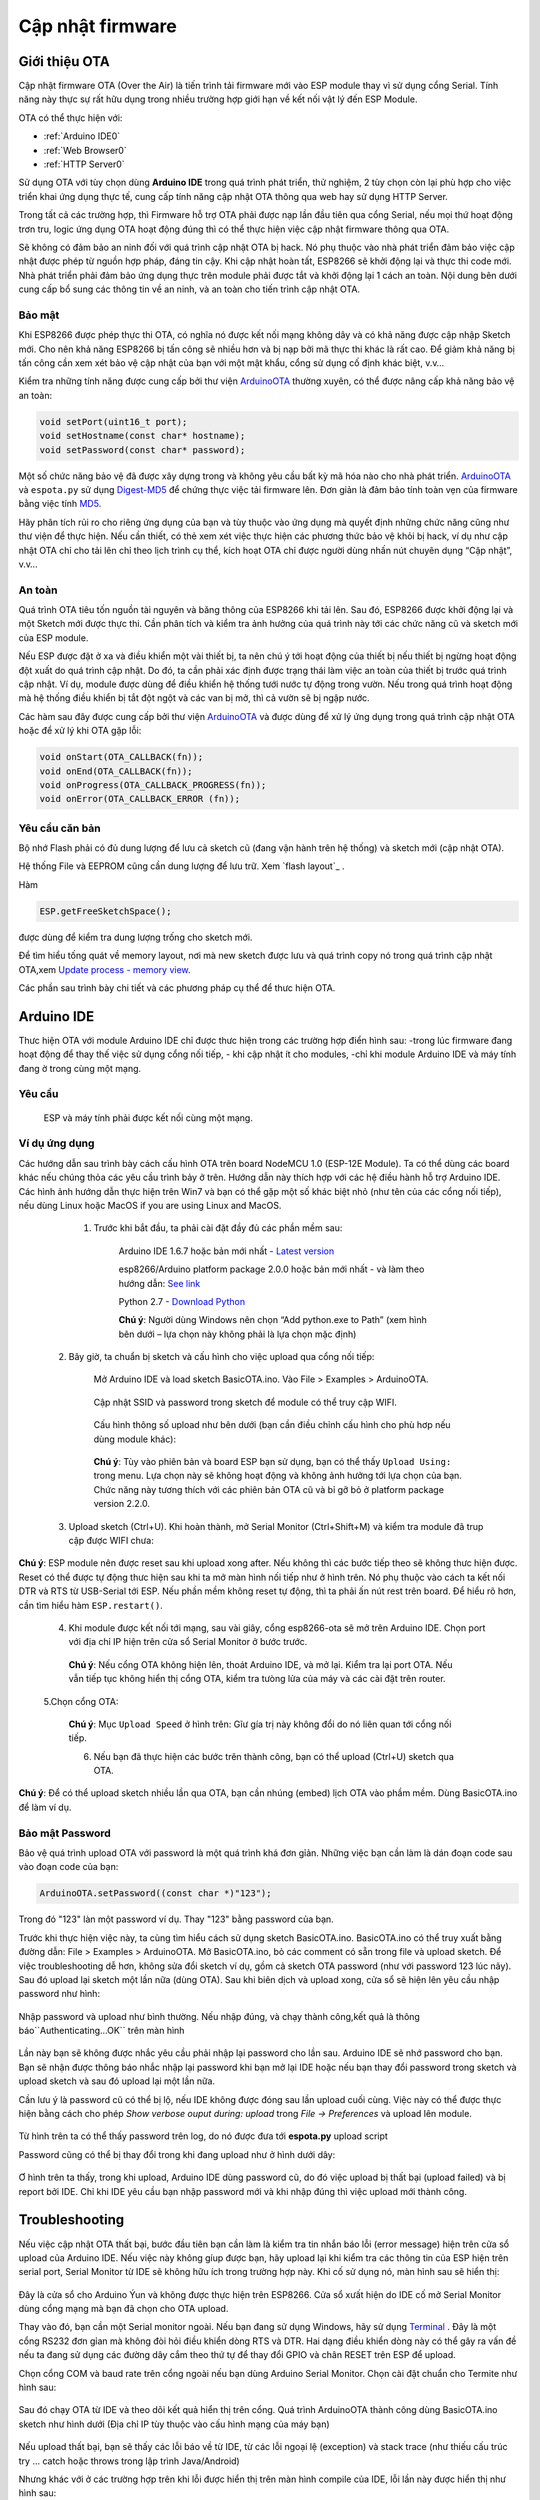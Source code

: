 Cập nhật firmware
-----------------
Giới thiệu OTA
==============

Cập nhật firmware OTA (Over the Air) là tiến trình tải firmware mới vào
ESP module thay vì sử dụng cổng Serial. Tính năng này thực sự rất hữu
dụng trong nhiều trường hợp giới hạn về kết nối vật lý đến ESP Module.

OTA có thể thực hiện với: 

-  :ref:`Arduino IDE0` 
-  :ref:`Web Browser0`
-  :ref:`HTTP Server0`

Sử dụng OTA với tùy chọn dùng **Arduino IDE** trong quá trình phát
triển, thử nghiệm, 2 tùy chọn còn lại phù hợp cho việc triển khai ứng
dụng thực tế, cung cấp tính năng cập nhật OTA thông qua web hay sử dụng
HTTP Server.

Trong tất cả các trường hợp, thì Firmware hỗ trợ OTA phải được nạp lần
đầu tiên qua cổng Serial, nếu mọi thứ hoạt động trơn tru, logic ứng dụng
OTA hoạt động đúng thì có thể thực hiện việc cập nhật firmware thông qua
OTA.

Sẽ không có đảm bảo an ninh đối với quá trình cập nhật OTA bị hack. Nó
phụ thuộc vào nhà phát triển đảm bảo việc cập nhật được phép từ nguồn
hợp pháp, đáng tin cậy. Khi cập nhật hoàn tất, ESP8266 sẽ khởi động lại
và thực thi code mới. Nhà phát triển phải đảm bảo ứng dụng thực trên
module phải được tắt và khởi động lại 1 cách an toàn. Nội dung bên dưới
cung cấp bổ sung các thông tin về an ninh, và an toàn cho tiến trình cập
nhật OTA.

Bảo mật
~~~~~~~

Khi ESP8266 được phép thực thi OTA, có nghĩa nó được kết nối mạng không
dây và có khả năng được cập nhập Sketch mới. Cho nên khả năng ESP8266 bị
tấn công sẽ nhiều hơn và bị nạp bởi mã thực thi khác là rất cao. Để giảm
khả năng bị tấn công cần xem xét bảo vệ cập nhật của bạn với một mật
khẩu, cổng sử dụng cố định khác biệt, v.v…

Kiểm tra những tính năng được cung cấp bởi thư viện `ArduinoOTA`_ thường
xuyên, có thể được nâng cấp khả năng bảo vệ an toàn:

.. code:: cpp

     void setPort(uint16_t port);
     void setHostname(const char* hostname);
     void setPassword(const char* password);

Một số chức năng bảo vệ đã được xây dựng trong và không yêu cầu bất kỳ
mã hóa nào cho nhà phát triển. `ArduinoOTA`_ và ``espota.py`` sử dụng
`Digest-MD5`_ để chứng thực việc tải firmware lên. Đơn giản là đảm bảo
tính toàn vẹn của firmware bằng việc tính `MD5`_.

Hãy phân tích rủi ro cho riêng ứng dụng của bạn và tùy thuộc vào ứng
dụng mà quyết định những chức năng cũng như thư viện để thực hiện. Nếu
cần thiết, có thẻ xem xét việc thực hiện các phương thức bảo vệ khỏi bị
hack, ví dụ như cập nhật OTA chỉ cho tải lên chỉ theo lịch trình cụ thể,
kích hoạt OTA chỉ được người dùng nhấn nút chuyên dụng “Cập nhật”, v.v…

An toàn
~~~~~~~

Quá trình OTA tiêu tốn nguồn tài nguyên và băng thông của ESP8266 khi
tải lên. Sau đó, ESP8266 được khởi động lại và một Sketch mới được thực
thi. Cần phân tích và kiểm tra ảnh hưởng của quá trình này tới các chức năng cũ và sketch mới của ESP module.

Nếu ESP được đặt ở xa và điều khiển một vài thiết bị, ta nên chú ý tới hoạt động của thiết bị nếu thiết bị ngừng hoạt động đột xuất do   quá trình cập nhật. Do đó, ta cần phải xác định được trạng thái làm việc an toàn của thiết bị trước quá trình cập nhật. Ví dụ, module được dùng để điều khiển hệ thống tưới nước tự động trong vườn. Nếu trong quá trình hoạt động mà hệ thống điều khiển bị tắt đột ngột và các van bị mở, thì cả vườn sẽ bị ngập nước.

Các hàm sau đây được cung cấp bởi thư viện `ArduinoOTA`_ và được dùng để xử lý ứng dụng trong quá trình cập nhật OTA hoặc để xử lý khi OTA gặp lỗi:

.. code:: cpp

	 void onStart(OTA_CALLBACK(fn));
	 void onEnd(OTA_CALLBACK(fn));
	 void onProgress(OTA_CALLBACK_PROGRESS(fn));
	 void onError(OTA_CALLBACK_ERROR (fn));

Yêu cầu căn bản
~~~~~~~
Bộ nhớ Flash phải có đủ dung lượng để lưu cả sketch cũ (đang vận hành trên hệ thống) và sketch mới (cập nhật OTA).

Hệ thống File và EEPROM cũng cần dung lượng để lưu trữ. Xem `flash layout`_ .

Hàm 

.. code:: cpp

     ESP.getFreeSketchSpace();


được dùng để kiểm tra dung lượng trống cho sketch mới.

Để tìm hiểu tống quát về memory layout, nơi mà new sketch được lưu và quá trình copy nó trong quá trình cập nhật OTA,xem `Update process - memory view`_.  

Các phần sau trình bày chi tiết và các phương pháp cụ thể để thưc hiện OTA.

.. _Arduino IDE0:

Arduino IDE
==============

Thưc hiện OTA với module Arduino IDE chỉ được thưc hiện trong các trường hợp điển hình sau: -trong lúc firmware đang hoạt động để thay thế việc sử dụng cổng nối tiếp, - khi cập nhật ít cho modules, -chỉ khi module Arduino IDE và máy tính đang ờ trong cùng một mạng. 

Yêu cầu
~~~~~~~

    ESP và máy tính phải được kết nối cùng một mạng.

Ví dụ ứng dụng
~~~~~~~

Các hướng dẫn sau trình bày cách cấu hình OTA trên board NodeMCU 1.0 (ESP-12E Module). Ta có thể dùng các board khác nếu chúng thỏa các yêu cầu trình bảy ở trên. Hướng dẫn này thích hợp với các hệ điều hành hỗ trợ Arduino IDE. 
Các hình ảnh hướng dẫn thực hiện trên Win7 và bạn có thể gặp một số khác biệt nhỏ (như tên của các cổng nối tiếp), nếu dùng Linux hoặc MacOS if you are using Linux and MacOS.

    1. Trước khi bắt đầu, ta phải cài đặt đầy đủ các phần mềm sau:

        Arduino IDE 1.6.7 hoặc bản mới nhất - `Latest version`_ 

        esp8266/Arduino platform package 2.0.0 hoặc bản mới nhất - và làm theo hướng dẫn: `See link`_

        Python 2.7 - `Download Python`_

        **Chú ý**: Người dùng Windows nên chọn “Add python.exe to Path” (xem hình bên dưới – lựa chọn này không phải là lựa chọn mặc định)

        .. image:: ../_static/win7.png

   2. Bây giờ, ta chuẩn bị sketch và cấu hình cho việc upload qua cổng nối tiếp: 

        Mở Arduino IDE và load sketch BasicOTA.ino. Vào File > Examples > ArduinoOTA.

                .. image:: ../_static/00.png


        Cập nhật SSID và password trong sketch để module có thể truy cập WIFI.

                        .. image:: ../_static/01.png


        Cấu hình thông số upload như bên dưới (bạn cần điều chỉnh cấu hình cho phù hơp nếu dùng module khác):

                                .. image:: ../_static/02.png


        **Chú ý**: Tùy vào phiên bản và board ESP bạn sử dụng, bạn có thể thấy ``Upload Using:`` trong menu. Lựa chọn này sẽ không hoạt động và không ảnh hưởng tới lựa chọn của bạn. Chức năng này tương thích với các phiên bản OTA cũ và bỉ gỡ bỏ ở platform package version 2.2.0.

   3. Upload sketch (Ctrl+U). Khi hoàn thành, mở Serial Monitor (Ctrl+Shift+M) và kiểm tra module đã trup cập được WIFI chưa:

    .. image:: ../_static/03.png


**Chú ý**: ESP module nên được reset sau khi upload xong after. Nếu không thì các bước tiếp theo sẽ không thưc hiện được. Reset có thể được tự động thưc hiện sau khi ta mở màn hình nối tiếp như ở hình trên.  Nó phụ thuộc vào cách ta kết nối DTR và RTS từ USB-Serial tới ESP. Nếu phần mềm không reset tự động, thì ta phải ấn nút rest trên board. Để hiểu rõ hơn, cần tìm hiểu hàm ``ESP.restart()``.

   4.  Khi module được kết nối tới mạng, sau vài giây, cổng esp8266-ota sẽ mở trên Arduino IDE. Chọn port với địa chỉ IP hiện trên cửa sổ Serial Monitor ở bước trước. 

                                    .. image:: ../_static/04.png

    **Chú ý**: Nếu cổng OTA không hiện lên, thoát Arduino IDE, và mở lại. Kiểm tra lại port OTA. Nếu vẫn tiếp tục không hiển thị cổng OTA, kiểm tra tưòng lửa của máy và các cài đặt trên router.

   5.Chọn cổng OTA: 

                                    .. image:: ../_static/ota-upload-configuration.png

    


    **Chú ý**: Mục ``Upload Speed`` ở hình trên: Gĩư gía trị này không đổi do nó liên quan tới cổng nối tiếp.

    6. Nếu bạn đã thực hiện các bước trên thành công, bạn có thể upload (Ctrl+U) sketch qua OTA.

    .. image:: ../_static/ota-upload-complete.png

**Chú ý**: Để có thể upload sketch nhiều lần qua OTA, bạn cần nhúng (embed) lịch OTA vào phầm mềm. Dùng BasicOTA.ino để làm ví dụ.


Bảo mật Password
~~~~~~~

Bảo vệ quá trình upload OTA với password là một quá trình khá đơn gỉản. Những việc bạn cần làm là dán đoạn code sau vào đoạn code của bạn:

.. code:: cpp
		
	 ArduinoOTA.setPassword((const char *)"123");

Trong đó "123" làn một password ví dụ. Thay "123" bằng password của bạn.

Trước khi thực hiện việc này, ta cùng tìm hiểu cách sử dụng sketch BasicOTA.ino. BasicOTA.ino có thể truy xuất bằng đường dẫn: File > Examples > ArduinoOTA. Mở 	BasicOTA.ino, bỏ các comment có sẵn trong file và upload sketch. Để việc troubleshooting dễ hơn, không sửa đổi sketch ví dụ, gồm cả sketch OTA password (như với password 123 lúc nãy). Sau đó upload lại sketch một lần nữa (dùng OTA). Sau khi biên dịch và upload xong, cửa sổ sẽ hiện lên yêu cầu nhập password như hình:

    .. image:: ../_static/pass00.png

Nhập password và upload như bình thường. Nếu nhập đúng, và chạy thành công,kết quả là thông báo``Authenticating...OK`` trên màn hình

    .. image:: ../_static/pass01.png

Lần này bạn sẽ không được nhắc yêu cầu phải nhập lại password cho lần sau. Arduino IDE sẽ nhớ password cho bạn. Bạn sẽ nhận được thông báo nhắc nhập lại password khi bạn mở lại IDE hoặc nếu bạn thay đổi password trong sketch và upload sketch và sau đó upload lại một lần nữa.

Cần lưu ý là password cũ có thể bị lộ, nếu IDE không được đóng sau lần upload cuối cùng. Việc này có thể được thực hiện bằng cách cho phép *Show verbose ouput during: upload* trong *File -> Preferences* và upload lên module.

    .. image:: ../_static/pass02.png

Từ hình trên ta có thể thấy password trên log, do nó được đưa tới **espota.py** upload script


Password cũng có thể bị thay đổi trong khi đang upload như ở hình dưới dây:

    .. image:: ../_static/pass03.png

Ơ hình trên ta thấy, trong khi upload, Arduino IDE dùng password cũ, do đó việc upload bị thất bại (upload failed) và bị report bởi IDE. Chỉ khi IDE yêu cầu bạn nhập password mới và khi nhập đúng thì việc upload mới thành công.

Troubleshooting
=========================

Nếu việc cập nhật OTA thất bại, bước đầu tiên bạn cần làm là kiểm tra tin nhắn báo lỗi (error message) hiện trên cửa sổ upload của Arduino IDE. Nếu việc này không gíup được bạn, hãy upload lại khi kiểm tra các thông tin của ESP hiện trên serial port, Serial Monitor từ IDE sẽ không hữu ích trong trường hợp này. Khi cố sử dụng nó, màn hình sau sẽ hiển thị:

    .. image:: ../_static/troubleshoot01.png

Đây là cửa sổ cho Arduino Ýun và không được thực hiện trên ESP8266. Cửa sổ xưất hiện do IDE cố mở Serial Monitor dùng cổng mạng mà bạn đã chọn cho OTA upload.

Thay vào đó, bạn cần một Serial monitor ngoài. Nếu bạn đang sử dụng Windows, hãy sử dụng `Terminal`_ . Đây là một cổng RS232 đơn gỉan mà không đòi hỏi điều khiển dòng RTS và DTR. Hai dạng điều khiển dòng này có thể gây ra vấn đề nếu ta đang sử dụng các đường dây cắm theo thứ tự để thay đổi GPIO và chân RESET trên ESP để upload.

Chọn cổng COM và baud rate trên cổng ngoài nếu bạn dùng Arduino Serial Monitor. Chọn cài đặt chuẩn cho Termite như hình sau:

    .. image:: ../_static/troubleshoot02.png

Sau đó chạy OTA từ IDE và theo dõi kết quả hiển thị trên cổng. Quá trình ArduinoOTA thành công dùng BasicOTA.ino sketch như hình dưới
(Địa chỉ IP tùy thuộc vào cấu hình mạng của máy bạn)

    .. image:: ../_static/troubleshoot03.png

Nếu upload thất bại, bạn sẽ thấy các lỗi báo về từ IDE, từ các lỗi ngoại lệ (exception) và stack trace (như thiếu cấu trúc try ... catch hoặc throws trong lập trình Java/Android)

Nhưng khác với ở các trường hợp trên khi lỗi được hiển thị trên màn hình compile của IDE, lỗi lần này được hiển thị như hình sau: 

     .. image:: ../_static/troubleshoot04.png

Trong trường hợp này, phần lớn các module ESP đều không được reset sau lần upload đầu dùng serial port (như các thao tác đã trình bày ở phần Arduino IDE ở trên)

Các nguyên nhân phổ biến gây lỗi OTA như sau:

*	Không đủ dung lượng bộ nhớ trên chip (ví dụ như ESP01 với 512KB bộ nhớ flash không đủ cho OTA).

*	Quá nhiều khai báo bộ nhớ cho SPIFFS nên sketch mới sẽ không phù hợp gĩư sketch và SPIFFS (xem lại Giới thiệu về OTA, quá trình update).

*	Quá ít khai báo bộ nhớ trong Arduino IDE để3 bạn lựa chọn (tức là ít hơn kích thước vật lý).

*	Không reset module ESP sau lần upload đầu dùng serial port.

.. _Web Browser0:

Web Browser
==============

Việc cập nhật được mô tả trong phần này được thực hiện với một web browser. Việc này có thể hữu ích trong các trường hợp sau:
*	Sau khi cài đặt ứng dụng nếu tải trực tiếp từ Arduino IDE không thuận tuận hoặc không thể tải được do sự cố nào đó
*	Sau khi cài đặt ứng dụng nếu người dùng không thể update OTA bằng các server update ngoài.
*	Để update một phần nhỏ lên thiết bị sau khi cài đặt khi cài đặt update server không thực tế.


Yêu cầu
~~~~~~~

Module ESP và máy tính phải được kết nối cùng một mạng.
    
Tổng quan
~~~~~~~

Cập nhật với web browser được thực hiện bằng lớp ``ESP8266HTTPUpdateServer`` cùng với 2 lớp: ``ESP8266WebServer`` và ``ESP8266mDNS`` 

Code:

.. code:: cpp

	 setup()

     MDNS.begin(host);

     httpUpdater.setup(&httpServer);
     httpServer.begin();

     MDNS.addService("http", "tcp", 80);

     loop()

     httpServer.handleClient();


Ưng dụng ví dụ:
~~~~~~~

Để thực hiện ví dụ, bạn cần:

*    Sketch ví dụ WebUpdater.ino trong thư viện ESP8266HTTPUpdateServer.
*    NodeMCU 1.0 (ESP-12E Module).

Bạn cũng có thể dùng module khác nếu nó thõa yêu cầu trên

1. Để bắt đầu, bạn cần phải có đủ các phần mềm sau đây:

        Arduino IDE và phiên bản 2.0.0-rc1 (of Nov 17, 2015): `Download`_ 

        Host software tùy thuộc vào hệ điều hành bạn sử dụng:
            Avahi với Linux: `Download Avahi`_ 
            Bonjour với Windows `Download Bonjour`_  
            Mac OSX và iOS: đã có hỗ trợ sẵn trên Hệ điều hành

2. Chuẩn bị sketch và cấu hình cho lần upload đầu với cổng nối tiếp.

*       Mở Arduino IDE và load sketch WebUpdater.ino (nàm ở File > Examples > ESP8266HTTPUpdateServer).

*       Update SSID and password vào sketch để cho module có thể truy cập WIFI.

*       Mở File > Preferences, tìm “Show verbose output during:” và ấn chọn “compilation”.
        
             .. image:: ../_static/webbrowser0.png

       Chú ý: Việc chọn cài đặt compilation này cũng được yêu cầu tương tự ở 5 bước sau. Bạn có thể không chọn "compilation" ở các bước sau. 
3. Upload sketch (Ctrl+U). Khi thực hiện xong, mở Serial Monitor (Ctrl+Shift+M) và kiểm tra nếu bạn thấy các tin nhắn như hình sau, bao gồm cả URL cho cập nhật OTA 

             .. image:: ../_static/webbrowser01.png

    Chú ý: Những tin nhắn này chỉ hiển thị khi module đã truy cập được WIFI và sẵn sàng upload OTA. Cũng giống như với module Arduino IDE, sau khi upload xong thì ta phải reset lại module. 

   4. Sau đó mở web browser lên và paste URL ở trên (i.e. http://esp8266-webupdate.local/update). Sau khi thưc hiện xong, browser sẽ có dạng như hình dưới. Bạn có thể chọn file để update.

                 .. image:: ../_static/webbrowser03.png

    Chú ý: Khi đã nhập http://esp8266-webupdate.local/update mà không thưc hiện được, hãy thay  esp8266-webupdate với module địa chỉ IP. Ví dụ, nếu IP của module là 192.168.1.100 thì URL phải là http://192.168.1.100/update. Phương pháp này hữu hiệu trong trường hợp host software cài đặt ở bước 1 không hoạt động. Nếu vẫn không thưc hiện được nữa và Serial Monitor cũng không có tin nhắn cảnh báo nào thì bạn có thể tự tìm lỗi bằng cách mở URL được cung cấp trên Google Chrome, ấn F12 và kiểm tra nội dụng trong tab "Console" và "Network". Google sẽ cung cấp nhiều tính năng hỗ trợ ở các tab này.  

   5. Để có được file, ta chuyển folder làm việc tới folder của Arduino IDE để lưu kết quả biên dịch. Ta có thể kiểm tra đường dẫn tới file sau khi xem kết quả biên dịch như ở hình dưới.

                 .. image:: ../_static/webbrowser04.png

Bây giờ chọn "Choose File" trong web browser, đến nơi lưu file làm việc như đã trình bày ở bước 5, tìm file "WebUpdater.cpp.bin" và upload lên. Nếu upload thành công, ta sẽ có kết quả như hình dưới

                 .. image:: ../_static/webbrowser05.png


    Kết quả reboot có thể thấy trên cửa sổ Serial Monitor như hình dưới:
    
                 .. image:: ../_static/webbrowser06.png

Sau khi reboot, ta sẽ nhận được tin nhắn: ``HTTPUpdateServer ready! Open http:// esp8266-webupdate.local /update in your browser `` như ở bước 3, bởi vì module được load lại bằng code cũ (dùng serial port), sau đó dùng OTA.
     
     Sau khi bạn đã quen với các bước thưc hiện này, ta có thể điều chỉnh WebUpdater.ino sketch và xuất ra các tin nhắn theo ý muốn, sau đó biên dịch chương trình, sau đó upload file biên dịch dùng Web browser. Kết quả sẽ hiển thị trên Serial Monitor

Ta cũng có thể lên kế hoạch update OTA trong sketch, như hướng dẫn Tổng quan ở trên. Nếu thưc hiện đúng, ta có thể dùng web browser upload sketch mới như là bản cập nhật mới, bên cạnh sketch cũ đã update.

Trong trường hợp update OTA thất bại sau khi đã sửa đổi sketch, ta có thể khôi phục lại module bằng cách load lại sketch cũ đã upload. Sau đó debug lỗi sketch dùng Serial Monitor. Sau khi sửa lỗi xong thì update OTA lại,

.. _HTTP Server0:

HTTP Server
==============

Lớp''ESPhttpUpdate'' có thể dùng để kiểm tra các update và download một file dạng nhị phân từ HTTP web server. Ta có thể download các update từ mọi địa chỉ IP hoặc tên miền trên Internet.

Yêu cầu
~~~~~~~
*  		web server
    

Arduino code
~~~~~~~

Simple updater
~~~~~~~~~~

Simple updater sẽ download file mỗi khi hàm được gọi.

``ESPhttpUpdate.update("192.168.0.2", 80, "/arduino.bin");``

Advanced updater
~~~~~~~~~~
Ta cũng có thể gọi hàm update bằng một đoạn script trên server. Nếu ta có đối số của version, nó sẽ được gởi lên server. Phía server sẽ dùng nó để kiểm tra xem đã đủ điều kiện thực hiện update được chưa.

Script trên server có các kết quả trả về như:

- 		(Mã) 200: Yêu cầu gởi hình ảnh firmware.
- 		(Mã) 304: Thông báo là không có bản update mới.

.. code:: cpp

	 t_httpUpdate_return ret = ESPhttpUpdate.update("192.168.0.2", 80, "/esp/update/arduino.php", "optional current version string here");

     switch(ret) {
     case HTTP_UPDATE_FAILED:
        Serial.println("[update] Update failed.");
        break;
     case HTTP_UPDATE_NO_UPDATES:
        Serial.println("[update] Update no Update.");
        break;
     case HTTP_UPDATE_OK:
        Serial.println("[update] Update ok."); // may not called we reboot the ESP
        break;
       }

Server request handling
~~~~~~~

Simple updater
~~~~~~~

Với simple updater, server chỉ cần file nhị phân để update.

Advanced updater
~~~~~~~

Với advanced update thì script phải chạy trên server, ví dụ như một PHP script. Mỗi lần yêu cầu update, ESP sẽ gởi thông tin lên qua giao thức HTTP bằng các HTTP header tới server. 

Ví dụ về header data:


.. code:: cpp

	 [HTTP_USER_AGENT] => ESP8266-http-Update
	 [HTTP_X_ESP8266_STA_MAC] => 18:FE:AA:AA:AA:AA
	 [HTTP_X_ESP8266_AP_MAC] => 1A:FE:AA:AA:AA:AA
     [HTTP_X_ESP8266_FREE_SPACE] => 671744
     [HTTP_X_ESP8266_SKETCH_SIZE] => 373940
     [HTTP_X_ESP8266_SKETCH_MD5] => a56f8ef78a0bebd812f62067daf1408a
     [HTTP_X_ESP8266_CHIP_SIZE] => 4194304
     [HTTP_X_ESP8266_SDK_VERSION] => 1.3.0
     [HTTP_X_ESP8266_VERSION] => DOOR-7-g14f53a19

Với các thông tin cung cấp thì script có thể kiểm tra nếu có thể update được. Ta cũng có thể làm tương tự với địa chỉ MAC khi yêu cầu update:    

Script ví dụ (Với địa chỉ MAC):

.. code:: cpp

	 <?PHP

     header('Content-type: text/plain; charset=utf8', true);

     function check_header($name, $value = false) {
     if(!isset($_SERVER[$name])) {
        return false;
     }
     if($value && $_SERVER[$name] != $value) {
        return false;
     }
     return true;
     }

     function sendFile($path) {
     header($_SERVER["SERVER_PROTOCOL"].' 200 OK', true, 200);
     header('Content-Type: application/octet-stream', true);
     header('Content-Disposition: attachment; filename='.basename($path));
     header('Content-Length: '.filesize($path), true);
     header('x-MD5: '.md5_file($path), true);
     readfile($path);
     }

     if(!check_header('HTTP_USER_AGENT', 'ESP8266-http-Update')) {
     header($_SERVER["SERVER_PROTOCOL"].' 403 Forbidden', true, 403);
     echo "only for ESP8266 updater!\n";
     exit();
     }
 
     if(
     !check_header('HTTP_X_ESP8266_STA_MAC') ||
     !check_header('HTTP_X_ESP8266_AP_MAC') ||
     !check_header('HTTP_X_ESP8266_FREE_SPACE') ||
     !check_header('HTTP_X_ESP8266_SKETCH_SIZE') ||
     !check_header('HTTP_X_ESP8266_SKETCH_MD5') ||
     !check_header('HTTP_X_ESP8266_CHIP_SIZE') ||
     !check_header('HTTP_X_ESP8266_SDK_VERSION')
     ) {
     header($_SERVER["SERVER_PROTOCOL"].' 403 Forbidden', true, 403);
     echo "only for ESP8266 updater! (header)\n";
     exit();
     }

     $db = array(
     "18:FE:AA:AA:AA:AA" => "DOOR-7-g14f53a19",
     "18:FE:AA:AA:AA:BB" => "TEMP-1.0.0"
     ); 

     if(!isset($db[$_SERVER['HTTP_X_ESP8266_STA_MAC']])) {
     header($_SERVER["SERVER_PROTOCOL"].' 500 ESP MAC not configured for updates', true, 500);
     }

     $localBinary = "./bin/".$db[$_SERVER['HTTP_X_ESP8266_STA_MAC']].".bin";

     // Check if version has been set and does not match, if not, check if
	 // MD5 hash between local binary and ESP8266 binary do not match if not.
	 // then no update has been found.
	 if((!check_header('HTTP_X_ESP8266_SDK_VERSION') && $db[$_SERVER['HTTP_X_ESP8266_STA_MAC']] != $_SERVER['HTTP_X_ESP8266_VERSION'])
     || $_SERVER["HTTP_X_ESP8266_SKETCH_MD5"] != md5_file($localBinary)) {
     sendFile($localBinary);
     } else {
     header($_SERVER["SERVER_PROTOCOL"].' 304 Not Modified', true, 304);
 	 }

     header($_SERVER["SERVER_PROTOCOL"].' 500 no version for ESP MAC', true, 500);

Stream Interface
~~~~~~~

The Stream Interface dựa trên các mode update khác đã trình bày ở trên như OTA, HTTP server/client. 

Updater class
~~~~~~~

Updater nằm trong Core và dùng để xử lí việc viết firmware lên flash, kiểm tra tính thống nhất của nó và thông báo bootloader để load firmware trên boot kế tiếp. 

Update process - memory view
~~~~~~~

*    Sketch mới sẽ được chứa trong dung lượng trống gĩưa sketch cũ và spiff will be stored in the space between the old sketch and the spiff.
*    Trong lần reboot tiếp theo thì “eboot” bootloader kiểm tra các câu lệnh.
*    Sketch mới sẽ được copy.
*    Sketch mới khởi động.

                 .. image:: ../_static/update.png

.. _Arduino IDE: using-arduino-ide.md
.. _Web Browser: using-web-browser.md
.. _HTTP Server: using-http-server.md
.. _ArduinoOTA: https://github.com/esp8266/Arduino/tree/master/libraries/ArduinoOTA
.. _Digest-MD5: https://en.wikipedia.org/wiki/Digest_access_authentication
.. _MD5: https://en.wikipedia.org/wiki/MD5
.. _Latest version: https://www.arduino.cc/en/Main/Software
.. _See link: https://github.com/esp8266/Arduino#installing-with-boards-manager
.. _Download Python: https://www.python.org/
.. _Terminal: https://www.compuphase.com/software_termite.htm
.. _Download Avahi: http://avahi.org/
.. _Download Bonjour: http://www.apple.com/support/bonjour/
.. _Download: https://github.com/esp8266/Arduino#installing-with-boards-manager 